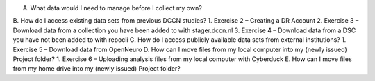 A.	What data would I need to manage before I collect my own?
B.	How do I access existing data sets from previous DCCN studies?
1.	Exercise 2 – Creating a DR Account
2.	Exercise 3 – Download data from a collection you have been added to with stager.dccn.nl
3.	Exercise 4 – Download data from a DSC you have not been added to with repocli
C.	How do I access publicly available data sets from external institutions? 
1.	Exercise 5 – Download data from OpenNeuro
D.	How can I move files from my local computer into my (newly issued) Project folder?
1.	Exercise 6 – Uploading analysis files from my local computer with Cyberduck
E.	How can I move files from my home drive into my (newly issued) Project folder? 
